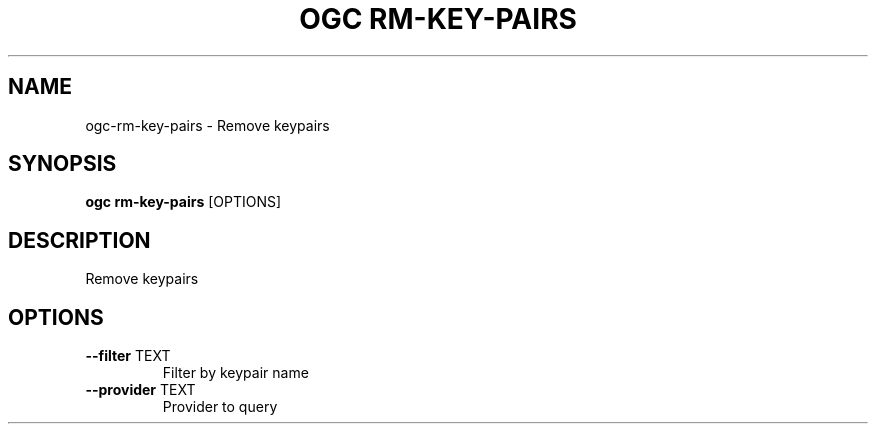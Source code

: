.TH "OGC RM-KEY-PAIRS" "1" "2022-04-03" "2.0.14" "ogc rm-key-pairs Manual"
.SH NAME
ogc\-rm-key-pairs \- Remove keypairs
.SH SYNOPSIS
.B ogc rm-key-pairs
[OPTIONS]
.SH DESCRIPTION
Remove keypairs
.SH OPTIONS
.TP
\fB\-\-filter\fP TEXT
Filter by keypair name
.TP
\fB\-\-provider\fP TEXT
Provider to query
